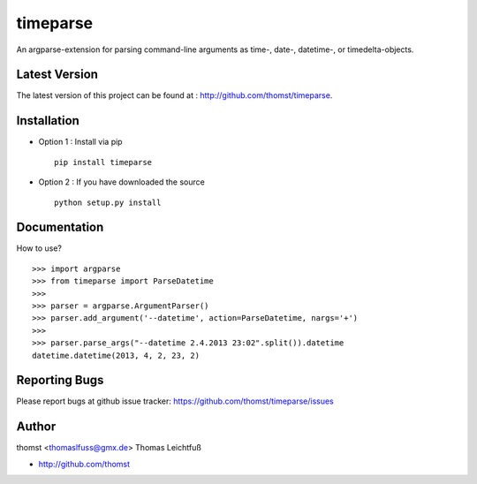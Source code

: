 timeparse
==========

An argparse-extension for parsing command-line arguments as time-, date-,
datetime-, or timedelta-objects.

Latest Version
--------------
The latest version of this project can be found at : http://github.com/thomst/timeparse.


Installation
------------
* Option 1 : Install via pip ::

    pip install timeparse

* Option 2 : If you have downloaded the source ::

    python setup.py install


Documentation
-------------
How to use? ::

    >>> import argparse
    >>> from timeparse import ParseDatetime
    >>>
    >>> parser = argparse.ArgumentParser()
    >>> parser.add_argument('--datetime', action=ParseDatetime, nargs='+')
    >>>
    >>> parser.parse_args("--datetime 2.4.2013 23:02".split()).datetime
    datetime.datetime(2013, 4, 2, 23, 2)




Reporting Bugs
--------------
Please report bugs at github issue tracker:
https://github.com/thomst/timeparse/issues


Author
------
thomst <thomaslfuss@gmx.de>
Thomas Leichtfuß

* http://github.com/thomst

